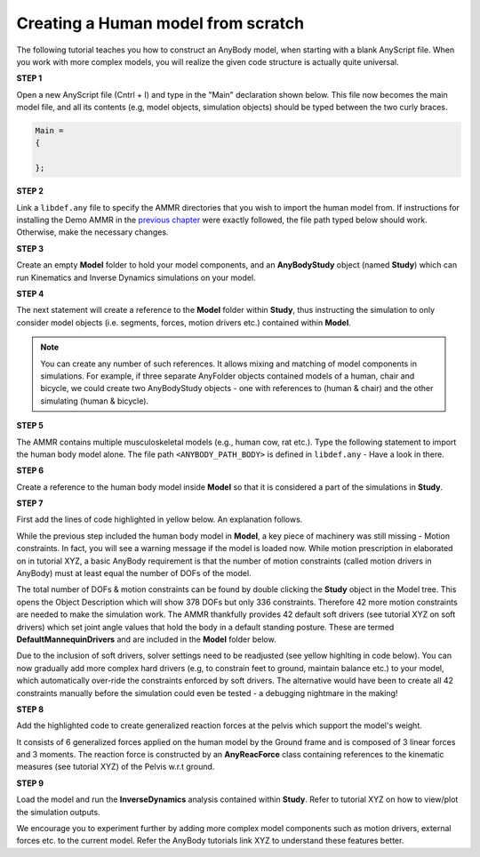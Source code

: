 Creating a Human model from scratch
===================================

The following tutorial teaches you how to construct an AnyBody model, when starting with a blank AnyScript file. When you work with more complex models,
you will realize the given code structure is actually quite universal.

.. todo:: Need to provide a link to the tutorial that deals with templates. IMP!!! Need to generate all the images

.. rst-class:: centered
     
**STEP 1**

Open a new AnyScript file (Cntrl + I) and type in the "Main" declaration shown below. This file now becomes
the main model file, and all its contents (e.g, model objects, simulation objects) should be typed between the two curly braces.

.. code-block:: AnyScriptDoc
    
    Main =
    {

    };  


.. rst-class:: centered

**STEP 2** 

Link a ``libdef.any`` file to specify the AMMR directories that you wish to import the human model from. 
If instructions for installing the Demo AMMR in the `previous chapter <Installation.html>`__ were exactly followed, the file path typed below should work. 
Otherwise, make the necessary changes.


.. code-block:: AnyScriptDoc
    :emphasize-lines: 1

    #include "<ANYBODY_PATH_MYFILES>/AnyBody.7.1.x/AMMR.v2.0.0-Demo/libdef.any"
    Main =
    {
        
    };

.. rst-class:: centered

**STEP 3**

Create an empty **Model** folder to hold your model components, and an **AnyBodyStudy** object (named **Study**) which can run 
Kinematics and Inverse Dynamics simulations on your model. 

.. code-block:: AnyScriptDoc
    :emphasize-lines: 4-8,11-16

    #include "<ANYBODY_PATH_MYFILES>/AnyBody.7.1.x/AMMR.v2.0.0-Demo/libdef.any"
    Main =
    {

        AnyFolder Model =
        {
           
        };

        
        AnyBodyStudy Study =
        {
            Gravity = {0,-9.81,1}; // Gravity Vector
            tStart = 0; // Start time
            tEnd = 1; // End time
        };
    };

.. rst-class:: centered

**STEP 4**

The next statement will create a reference to the **Model** folder within **Study**, thus instructing the simulation to only
consider model objects (i.e. segments, forces, motion drivers etc.) contained within **Model**.

.. note:: You can create any number of such references. It allows mixing and matching of model components in simulations. 
          For example, if three separate AnyFolder objects contained models of a human, chair and bicycle, we could create
          two AnyBodyStudy objects - one with references to (human & chair) and the other simulating (human & bicycle).  


.. code-block:: AnyScriptDoc
    :emphasize-lines: 13

    #include "<ANYBODY_PATH_MYFILES>/AnyBody.7.1.x/AMMR.v2.0.0-Demo/libdef.any"
    Main =
    {

        AnyFolder Model =
        {
           
        };

        
        AnyBodyStudy Study =
        {
            AnyFolder &ModelForSim = .Model; // '&' creates a local reference to existing folder
            Gravity = {0,-9.81,1}; // Gravity Vector
            tStart = 0; // Start time
            tEnd = 1; // End time
        };
    };

.. rst-class:: centered

**STEP 5** 

The AMMR contains multiple musculoskeletal models (e.g., human cow, rat etc.). Type the following statement to import 
the human body model alone. The file path ``<ANYBODY_PATH_BODY>`` is defined in ``libdef.any`` - Have a look in there.

.. code-block:: AnyScriptDoc
    :emphasize-lines: 4

    #include "<ANYBODY_PATH_MYFILES>/AnyBody.7.1.x/AMMR.v2.0.0-Demo/libdef.any"
    Main =
    {
        #include "<ANYBODY_PATH_BODY>/HumanModel.any"

        AnyFolder Model =
        {
           
        };

        
        AnyBodyStudy Study =
        {
            AnyFolder &ModelForSim = .Model; // '&' creates a local reference to existing folder
            Gravity = {0,-9.81,1}; // Gravity Vector
            tStart = 0; // Start time
            tEnd = 1; // End time
        };
    };

.. rst-class:: centered

**STEP 6**

Create a reference to the human body model inside **Model** so that it is considered a part of the simulations in **Study**. 

.. code-block:: AnyScriptDoc
    :emphasize-lines: 8

    #include "<ANYBODY_PATH_MYFILES>/AnyBody.7.1.x/AMMR.v2.0.0-Demo/libdef.any"
    Main =
    {
        #include "<ANYBODY_PATH_BODY>/HumanModel.any"

        AnyFolder Model =
        {
            AnyFolder &Human = .HumanModel.BodyModel;       
        };

        
        AnyBodyStudy Study =
        {
            AnyFolder &ModelForSim = .Model; // '&' creates a local reference to existing folder
            Gravity = {0,-9.81,1}; // Gravity Vector
            tStart = 0; // Start time
            tEnd = 1; // End time
        };
    };


.. rst-class:: centered

**STEP 7**

First add the lines of code highlighted in yellow below. An explanation follows.

While the previous step included the human body model in **Model**, a key piece of machinery was still missing - Motion constraints. In fact, you will see a warning message 
if the model is loaded now. While motion prescription in elaborated on in tutorial XYZ, a basic AnyBody requirement is that the number of motion constraints 
(called motion drivers in AnyBody) must at least equal the number of DOFs of the model. 

The total number of DOFs & motion constraints can be found by double clicking the **Study** object in the Model tree. This opens the Object Description which
will show 378 DOFs but only 336 constraints. Therefore 42 more motion constraints are needed to make the simulation work. 
The AMMR thankfully provides 42 default soft drivers (see tutorial XYZ on soft drivers) which set joint angle values that hold the body in a default standing posture. 
These are termed **DefaultMannequinDrivers** and are included in the **Model** folder below.

Due to the inclusion of soft drivers, solver settings need to be readjusted (see yellow highlting in code below). 
You can now gradually add more complex hard drivers (e.g, to constrain feet to ground, maintain balance etc.) to your model, which automatically over-ride the 
constraints enforced by soft drivers. The alternative would have been to create all 42 constraints manually before the simulation could even be tested 
- a debugging nightmare in the making!  


.. code-block:: AnyScriptDoc
    :emphasize-lines: 9,20-21

    #include "<ANYBODY_PATH_MYFILES>/AnyBody.7.1.x/AMMR.v2.0.0-Demo/libdef.any"
    Main =
    {
        #include "<ANYBODY_PATH_BODY>/HumanModel.any"

        AnyFolder Model =
        {
            AnyFolder &Human = .HumanModel.BodyModel; 
            AnyFolder &MotionDrivers = .HumanModel.DefaultMannequinDrivers;       
        };

        
        AnyBodyStudy Study =
        {
            AnyFolder &ModelForSim = .Model; // '&' creates a local reference to existing folder
            Gravity = {0,-9.81,1}; // Gravity Vector
            tStart = 0; // Start time
            tEnd = 1; // End time

            InitialConditions.SolverType = KinSolOverDeterminate;
            Kinematics.SolverType = KinSolOverDeterminate;
        };
    };

.. rst-class:: centered

**STEP 8**

Add the highlighted code to create generalized reaction forces at the pelvis which support the model's weight. 

It consists of 6 generalized forces applied on the human model by the Ground frame and is composed of 3 linear forces and 3 moments. 
The reaction force is constructed by an **AnyReacForce** class containing references to the kinematic measures (see tutorial XYZ) 
of the Pelvis w.r.t ground. 

.. code-block:: AnyScriptDoc
    :emphasize-lines: 11-19

    #include "<ANYBODY_PATH_MYFILES>/AnyBody.7.1.x/AMMR.v2.0.0-Demo/libdef.any"
    Main =
    {
        #include "<ANYBODY_PATH_BODY>/HumanModel.any"

        AnyFolder Model =
        {
            AnyFolder &Human = .HumanModel.BodyModel; 
            AnyFolder &MotionDrivers = .HumanModel.DefaultMannequinDrivers;      
            
            AnyReacForce HumanGroundResiduals = 
            {
            AnyKinMeasure &PelvisPosX = .Human.Interface.Trunk.PelvisPosX;
            AnyKinMeasure &PelvisPosY = .Human.Interface.Trunk.PelvisPosY;
            AnyKinMeasure &PelvisPosZ = .Human.Interface.Trunk.PelvisPosZ;
            AnyKinMeasure &PelvisRotX = .Human.Interface.Trunk.PelvisRotX;
            AnyKinMeasure &PelvisRotY = .Human.Interface.Trunk.PelvisRotY;
            AnyKinMeasure &PelvisRotZ = .Human.Interface.Trunk.PelvisRotZ;
            };
 
        };

        
        AnyBodyStudy Study =
        {
            AnyFolder &ModelForSim = .Model; // '&' creates a local reference to existing folder
            Gravity = {0,-9.81,1}; // Gravity Vector
            tStart = 0; // Start time
            tEnd = 1; // End time

            InitialConditions.SolverType = KinSolOverDeterminate;
            Kinematics.SolverType = KinSolOverDeterminate;
        };
    };



.. rst-class:: centered

**STEP 9**

Load the model and run the **InverseDynamics** analysis contained within **Study**. Refer to tutorial XYZ on how to view/plot the simulation outputs.

We encourage you to experiment further by adding more complex model components such as motion drivers, external forces etc. to the current model. Refer 
the AnyBody tutorials link XYZ to understand these features better. 

.. raw:: html 

    <video width="45%" style="display:block; margin: 0 auto;" controls autoplay loop>
        <source src="_static/Human_rotating_model.mp4" type="video/mp4">
    Your browser does not support the video tag.
    </video>
    